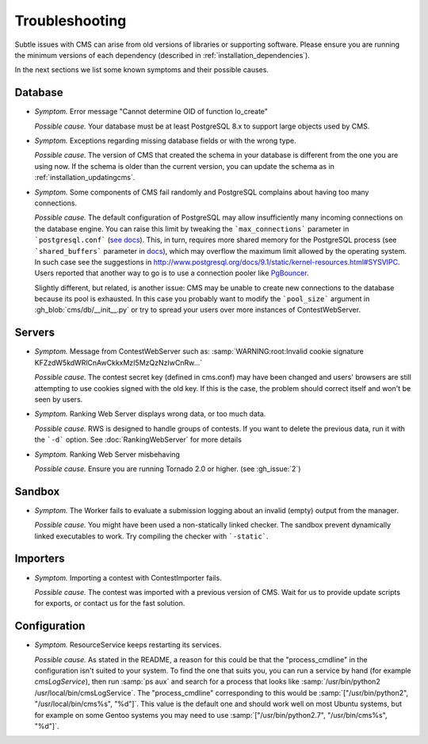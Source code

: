 Troubleshooting
***************

Subtle issues with CMS can arise from old versions of libraries or supporting software. Please ensure you are running the minimum versions of each dependency (described in :ref:`installation_dependencies`).

In the next sections we list some known symptoms and their possible causes.

Database
========

- *Symptom.* Error message "Cannot determine OID of function lo_create"

  *Possible cause.* Your database must be at least PostgreSQL 8.x to support large objects used by CMS.

- *Symptom.* Exceptions regarding missing database fields or with the wrong type.

  *Possible cause.* The version of CMS that created the schema in your database is different from the one you are using now. If the schema is older than the current version, you can update the schema as in :ref:`installation_updatingcms`.

- *Symptom.* Some components of CMS fail randomly and PostgreSQL complains about having too many connections.

  *Possible cause.* The default configuration of PostgreSQL may allow insufficiently many incoming connections on the database engine. You can raise this limit by tweaking the ```max_connections``` parameter in ```postgresql.conf``` (`see docs <http://www.postgresql.org/docs/9.1/static/runtime-config-connection.html>`_). This, in turn, requires more shared memory for the PostgreSQL process (see ```shared_buffers``` parameter in `docs <http://www.postgresql.org/docs/9.1/static/runtime-config-resource.html>`_), which may overflow the maximum limit allowed by the operating system. In such case see the suggestions in http://www.postgresql.org/docs/9.1/static/kernel-resources.html#SYSVIPC. Users reported that another way to go is to use a connection pooler like `PgBouncer <https://wiki.postgresql.org/wiki/PgBouncer>`_.

  Slightly different, but related, is another issue: CMS may be unable to create new connections to the database because its pool is exhausted. In this case you probably want to modify the ```pool_size``` argument in :gh_blob:`cms/db/__init__.py` or try to spread your users over more instances of ContestWebServer.

Servers
=======

- *Symptom.* Message from ContestWebServer such as: :samp:`WARNING:root:Invalid cookie signature KFZzdW5kdWRlCnAwCkkxMzI5MzQzNzIwCnRw...`

  *Possible cause.* The contest secret key (defined in cms.conf) may have been changed and users' browsers are still attempting to use cookies signed with the old key. If this is the case, the problem should correct itself and won't be seen by users.

- *Symptom.* Ranking Web Server displays wrong data, or too much data.

  *Possible cause.* RWS is designed to handle groups of contests. If you want to delete the previous data, run it with the ```-d``` option. See :doc:`RankingWebServer` for more details

- *Symptom.* Ranking Web Server misbehaving

  *Possible cause.* Ensure you are running Tornado 2.0 or higher. (see :gh_issue:`2`)


Sandbox
=======

- *Symptom.* The Worker fails to evaluate a submission logging about an invalid (empty) output from the manager.

  *Possible cause.* You might have been used a non-statically linked checker. The sandbox prevent dynamically linked executables to work. Try compiling the checker with ```-static```.


Importers
=========

- *Symptom.* Importing a contest with ContestImporter fails.

  *Possible cause.* The contest was imported with a previous version of CMS. Wait for us to provide update scripts for exports, or contact us for the fast solution.


Configuration
=============

- *Symptom.* ResourceService keeps restarting its services.

  *Possible cause.* As stated in the README, a reason for this could be that the "process_cmdline" in the configuration isn't suited to your system. To find the one that suits you, you can run a service by hand (for example *cmsLogService*), then run :samp:`ps aux` and search for a process that looks like :samp:`/usr/bin/python2 /usr/local/bin/cmsLogService`. The "process_cmdline" corresponding to this would be :samp:`["/usr/bin/python2", "/usr/local/bin/cms%s", "%d"]`. This value is the default one and should work well on most Ubuntu systems, but for example on some Gentoo systems you may need to use :samp:`["/usr/bin/python2.7", "/usr/bin/cms%s", "%d"]`.
